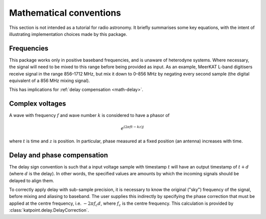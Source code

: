Mathematical conventions
========================

This section is not intended as a tutorial for radio astronomy. It briefly
summarises some key equations, with the intent of illustrating implementation
choices made by this package.

Frequencies
-----------
This package works only in positive baseband frequencies, and is unaware of
heterodyne systems. Where necessary, the signal will need to be mixed to this
range before being provided as input. As an example, MeerKAT L-band digitisers
receive signal in the range 856–1712 MHz, but mix it down to 0–856 MHz by
negating every second sample (the digital equivalent of a 856 MHz mixing
signal).

This has implications for :ref:`delay compensation <math-delay>`.

Complex voltages
----------------
A wave with frequency :math:`f` and wave number :math:`k` is considered
to have a phasor of

.. math::

   e^{(2\pi ft - kz)j}

where :math:`t` is time and :math:`z` is position. In particular, phase
measured at a fixed position (an antenna) increases with time.

.. _math-delay:

Delay and phase compensation
----------------------------
The delay sign convention is such that a input voltage sample with timestamp
:math:`t` will have an output timestamp of :math:`t + d` (where :math:`d` is
the delay). In other words, the specified values are amounts by which the
incoming signals should be delayed to align them.

To correctly apply delay with sub-sample precision, it is necessary to know
the original ("sky") frequency of the signal, before mixing and aliasing to
baseband. The user supplies this indirectly by specifying the phase correction
that must be applied at the centre frequency, i.e. :math:`-2\pi f_c d`, where
:math:`f_c` is the centre frequency. This calculation is provided by
:class:`katpoint.delay.DelayCorrection`.
